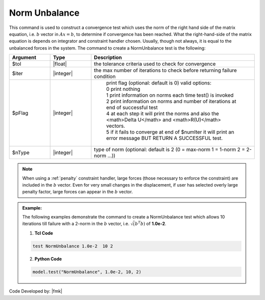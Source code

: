 .. _NormUnbalance:

Norm Unbalance
--------------

This command is used to construct a convergence test which uses the norm of the right hand side of the matrix equation, i.e. :math:`b` vector in :math:`Ax=b`, to determine if convergence has been reached. 
What the right-hand-side of the matrix equation is depends on integrator and constraint handler chosen. 
Usually, though not always, it is equal to the unbalanced forces in the system. 
The command to create a NormUnbalance test is the following:

.. function:: test NormUnbalance $tol $iter <$pFlag> <$nType>

.. csv-table:: 
   :header: "Argument", "Type", "Description"
   :widths: 10, 10, 40


   $tol, |float|, the tolerance criteria used to check for convergence
   $iter, |integer|, the max number of iterations to check before returning failure condition
   $pFlag, |integer|, " | print flag (optional: default is 0) valid options:
    | 0 print nothing
    | 1 print information on norms each time test() is invoked
    | 2 print information on norms and number of iterations at end of successful test
    | 4 at each step it will print the norms and also the <math>\Delta U</math> and <math>R(U)</math> vectors.
    | 5 if it fails to converge at end of $numIter it will print an error message BUT RETURN A SUCCESSFUL test."
    $nType, |integer|, "type of norm (optional: default is 2 (0 = max-norm 1 = 1-norm 2 = 2-norm ...))"


.. note::

   When using a :ref:`penalty` constraint handler, large forces (those necessary to enforce the constraint) are included in the :math:`b` vector. Even for very small changes in the displacement, if user has selected overly large penalty factor, large forces can appear in the :math:`b` vector.

.. admonition:: Example:

   The following examples demonstrate the command to create a NormUnbalance test which allows 10 iterations till failure with a 2-norm in the :math:`b` vector, i.e. :math:`\sqrt(b^T b)` of **1.0e-2**.

   1. **Tcl Code**

   .. code-block:: tcl

      test NormUnbalance 1.0e-2  10 2

   2. **Python Code**

   .. code-block:: python

      model.test("NormUnbalance", 1.0e-2, 10, 2)


Code Developed by: |fmk|
